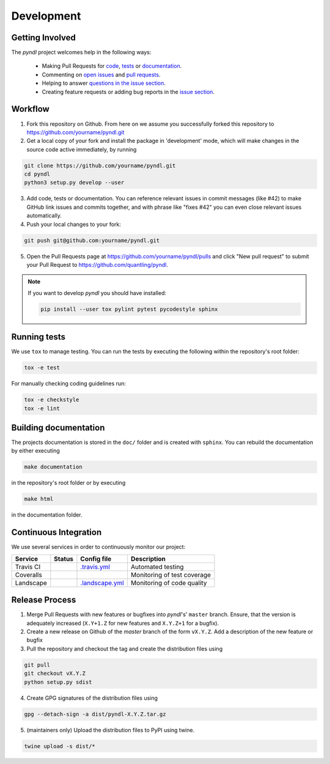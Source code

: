 Development
===========
.. image:: https://travis-ci.org/quantling/pyndl.svg?branch=master
    :target: https://travis-ci.org/quantling/pyndl?branch=master

.. image:: https://landscape.io/github/quantling/pyndl/master/landscape.svg?style=flat
    :target: https://landscape.io/github/quantling/pyndl/master
    :alt: Code Health

.. image:: https://coveralls.io/repos/github/quantling/pyndl/badge.svg?branch=master
    :target: https://coveralls.io/github/quantling/pyndl?branch=master

.. image:: https://img.shields.io/github/issues/quantling/pyndl.svg
    :target: https://github.com/quantling/pyndl/issues

.. image:: https://img.shields.io/github/issues-pr/quantling/pyndl.svg
    :target: https://github.com/quantling/pyndl/pulls


Getting Involved
----------------

The *pyndl* project welcomes help in the following ways:

    * Making Pull Requests for
      `code <https://github.com/quantling/pyndl/tree/master/pyndl>`_,
      `tests <https://github.com/quantling/pyndl/tree/master/tests>`_
      or `documentation <https://github.com/quantling/pyndl/tree/master/doc>`_.
    * Commenting on `open issues <https://github.com/quantling/pyndl/issues>`_
      and `pull requests <https://github.com/quantling/pyndl/pulls>`_.
    * Helping to answer `questions in the issue section
      <https://github.com/quantling/pyndl/labels/question>`_.
    * Creating feature requests or adding bug reports in the `issue section
      <https://github.com/quantling/pyndl/issues/new>`_.


Workflow
--------

1. Fork this repository on Github. From here on we assume you successfully
   forked this repository to https://github.com/yourname/pyndl.git

2. Get a local copy of your fork and install the package in 'development'
   mode, which will make changes in the source code active immediately, by running

.. code:: bash

    git clone https://github.com/yourname/pyndl.git
    cd pyndl
    python3 setup.py develop --user

3. Add code, tests or documentation. You can reference relevant issues in
   commit messages (like #42) to make GitHub link issues and commits together,
   and with phrase like "fixes #42" you can even close relevant issues
   automatically.

4. Push your local changes to your fork:

.. code:: bash

    git push git@github.com:yourname/pyndl.git

5. Open the Pull Requests page at https://github.com/yourname/pyndl/pulls and
   click "New pull request" to submit your Pull Request to
   https://github.com/quantling/pyndl.

.. note::

    If you want to develop *pyndl* you should have installed:

    .. code:: bash

        pip install --user tox pylint pytest pycodestyle sphinx


Running tests
-------------

We use ``tox`` to manage testing. You can run the tests by executing the
following within the repository's root folder:

.. code:: bash

    tox -e test

For manually checking coding guidelines run:

.. code:: bash

    tox -e checkstyle
    tox -e lint


Building documentation
----------------------

The projects documentation is stored in the ``doc/`` folder and is created with
``sphinx``. You can rebuild the documentation by either executing

.. code:: bash

   make documentation

in the repository's root folder or by executing

.. code:: bash

   make html

in the documentation folder.


Continuous Integration
----------------------

We use several services in order to continuously monitor our project:

===========  ===========  =================  ===========================
Service      Status       Config file        Description
===========  ===========  =================  ===========================
Travis CI    |travis|     `.travis.yml`_     Automated testing
Coveralls    |coveralls|                     Monitoring of test coverage
Landscape    |landscape|  `.landscape.yml`_  Monitoring of code quality
===========  ===========  =================  ===========================

.. |travis| image:: https://travis-ci.org/quantling/pyndl.svg?branch=master
    :target: https://travis-ci.org/quantling/pyndl?branch=master

.. |landscape| image:: https://landscape.io/github/quantling/pyndl/master/landscape.svg?style=flat
    :target: https://landscape.io/github/quantling/pyndl/master

.. |coveralls| image:: https://coveralls.io/repos/github/quantling/pyndl/badge.svg?branch=master
    :target: https://coveralls.io/github/quantling/pyndl?branch=master

.. _.travis.yml: https://github.com/quantling/pyndl/blob/master/.travis.yml

.. _.landscape.yml: https://github.com/quantling/pyndl/blob/master/.landscape.yml



Release Process
---------------

1. Merge Pull Requests with new features or bugfixes into *pyndl*'s' ``master``
   branch. Ensure, that the version is adequately increased (``X.Y+1.Z`` for new
   features and ``X.Y.Z+1`` for a bugfix).
2. Create a new release on Github of the `master` branch of the form ``vX.Y.Z``.
   Add a description of the new feature or bugfix

3. Pull the repository and checkout the tag and create the distribution files
   using

.. code:: bash

    git pull
    git checkout vX.Y.Z
    python setup.py sdist

4. Create GPG signatures of the distribution files using

.. code:: bash

    gpg --detach-sign -a dist/pyndl-X.Y.Z.tar.gz

5. (maintainers only) Upload the distribution files to PyPI using twine.

.. code:: bash

    twine upload -s dist/*
